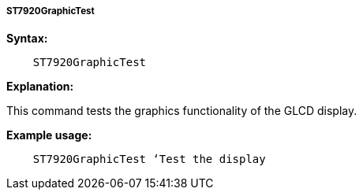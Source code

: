 ===== ST7920GraphicTest

*Syntax:*
----
    ST7920GraphicTest
----
*Explanation:*

This command tests the graphics functionality of the GLCD display.

*Example usage:*
----
    ST7920GraphicTest ‘Test the display
----
